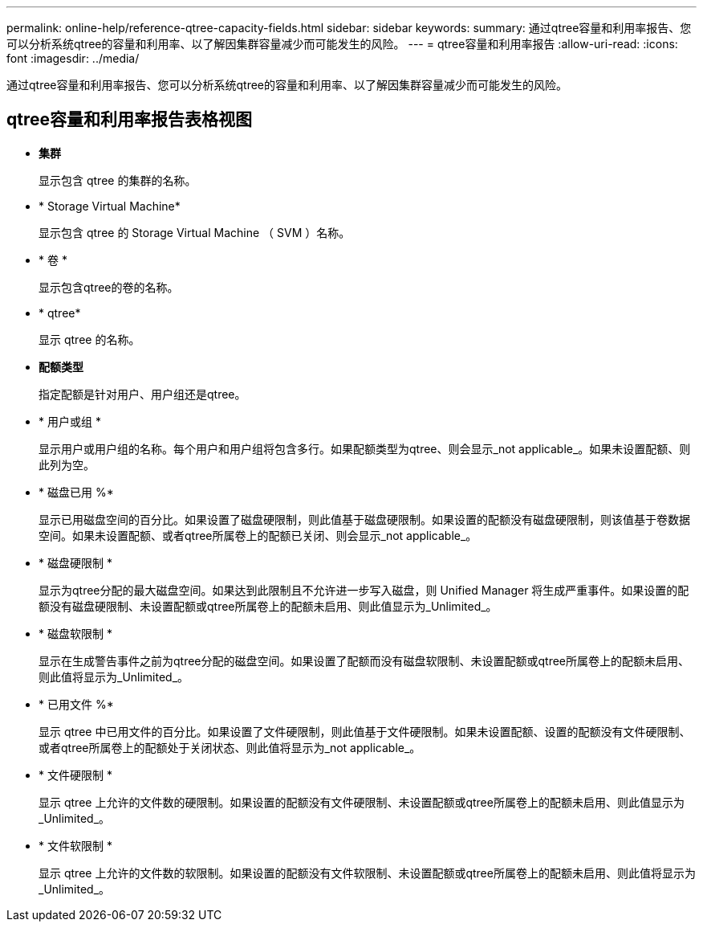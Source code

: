 ---
permalink: online-help/reference-qtree-capacity-fields.html 
sidebar: sidebar 
keywords:  
summary: 通过qtree容量和利用率报告、您可以分析系统qtree的容量和利用率、以了解因集群容量减少而可能发生的风险。 
---
= qtree容量和利用率报告
:allow-uri-read: 
:icons: font
:imagesdir: ../media/


[role="lead"]
通过qtree容量和利用率报告、您可以分析系统qtree的容量和利用率、以了解因集群容量减少而可能发生的风险。



== qtree容量和利用率报告表格视图

* *集群*
+
显示包含 qtree 的集群的名称。

* * Storage Virtual Machine*
+
显示包含 qtree 的 Storage Virtual Machine （ SVM ）名称。

* * 卷 *
+
显示包含qtree的卷的名称。

* * qtree*
+
显示 qtree 的名称。

* *配额类型*
+
指定配额是针对用户、用户组还是qtree。

* * 用户或组 *
+
显示用户或用户组的名称。每个用户和用户组将包含多行。如果配额类型为qtree、则会显示_not applicable_。如果未设置配额、则此列为空。

* * 磁盘已用 %*
+
显示已用磁盘空间的百分比。如果设置了磁盘硬限制，则此值基于磁盘硬限制。如果设置的配额没有磁盘硬限制，则该值基于卷数据空间。如果未设置配额、或者qtree所属卷上的配额已关闭、则会显示_not applicable_。

* * 磁盘硬限制 *
+
显示为qtree分配的最大磁盘空间。如果达到此限制且不允许进一步写入磁盘，则 Unified Manager 将生成严重事件。如果设置的配额没有磁盘硬限制、未设置配额或qtree所属卷上的配额未启用、则此值显示为_Unlimited_。

* * 磁盘软限制 *
+
显示在生成警告事件之前为qtree分配的磁盘空间。如果设置了配额而没有磁盘软限制、未设置配额或qtree所属卷上的配额未启用、则此值将显示为_Unlimited_。

* * 已用文件 %*
+
显示 qtree 中已用文件的百分比。如果设置了文件硬限制，则此值基于文件硬限制。如果未设置配额、设置的配额没有文件硬限制、或者qtree所属卷上的配额处于关闭状态、则此值将显示为_not applicable_。

* * 文件硬限制 *
+
显示 qtree 上允许的文件数的硬限制。如果设置的配额没有文件硬限制、未设置配额或qtree所属卷上的配额未启用、则此值显示为_Unlimited_。

* * 文件软限制 *
+
显示 qtree 上允许的文件数的软限制。如果设置的配额没有文件软限制、未设置配额或qtree所属卷上的配额未启用、则此值将显示为_Unlimited_。


